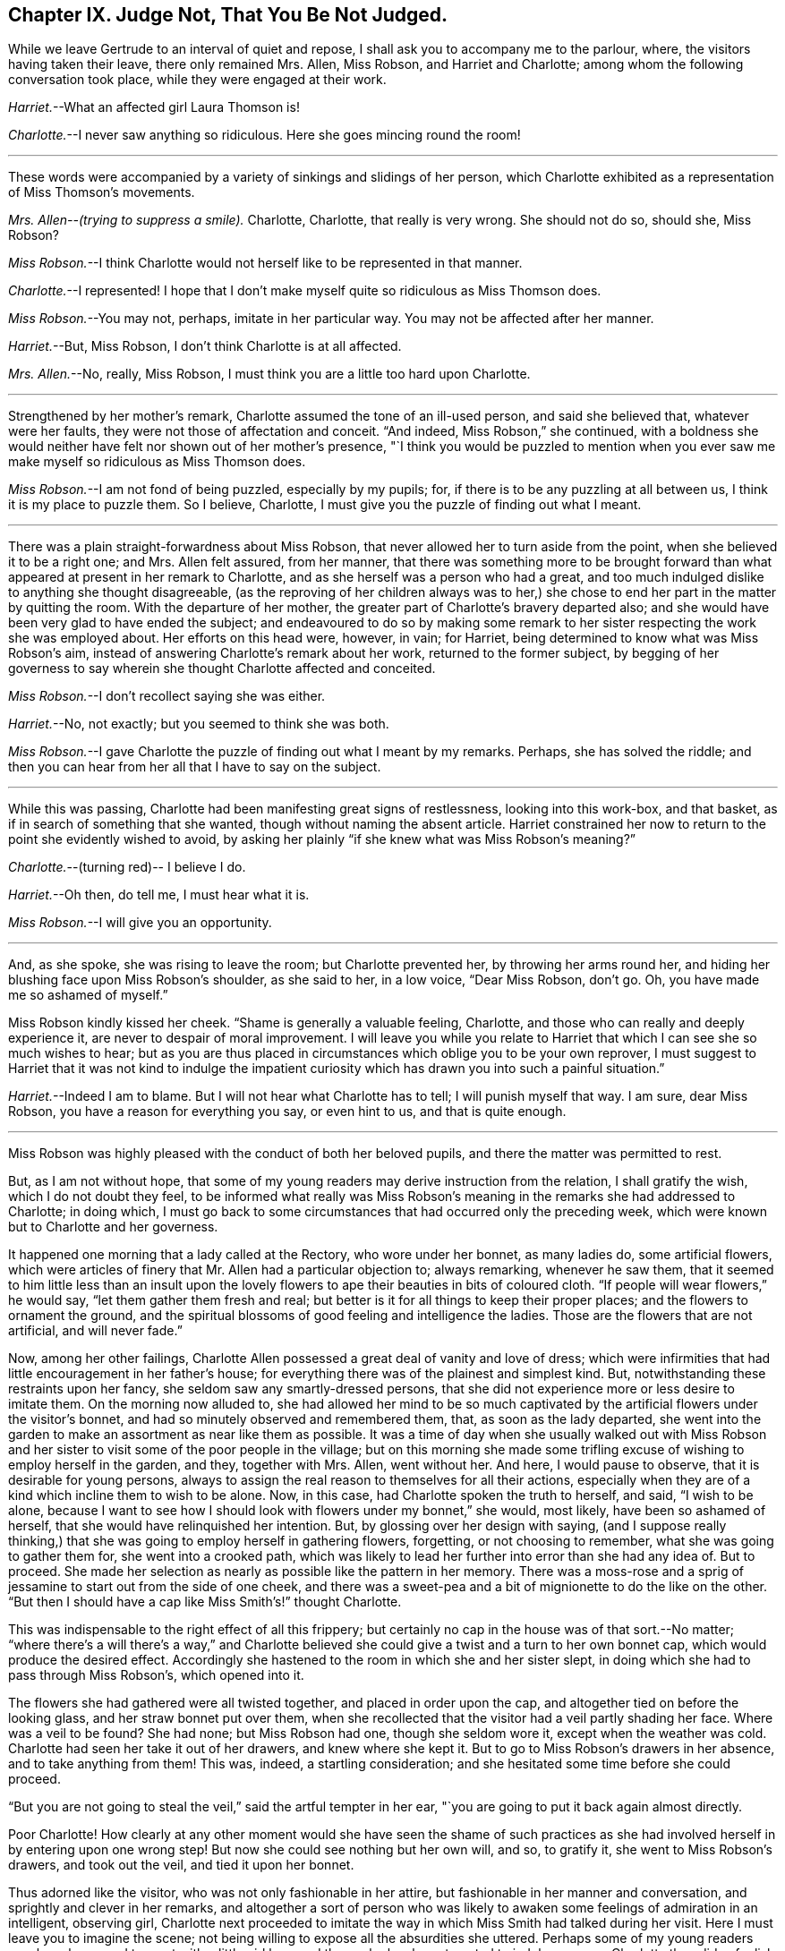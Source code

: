 == Chapter IX. Judge Not, That You Be Not Judged.

While we leave Gertrude to an interval of quiet and repose,
I shall ask you to accompany me to the parlour, where,
the visitors having taken their leave, there only remained Mrs.
Allen, Miss Robson, and Harriet and Charlotte;
among whom the following conversation took place, while they were engaged at their work.

[.discourse-part]
_Harriet._--What an affected girl Laura Thomson is!

[.discourse-part]
_Charlotte._--I never saw anything so ridiculous.
Here she goes mincing round the room!

[.small-break]
'''

These words were accompanied by a variety of sinkings and slidings of her person,
which Charlotte exhibited as a representation of Miss Thomson`'s movements.

[.discourse-part]
_Mrs.
Allen--(trying to suppress a smile)._
Charlotte, Charlotte, that really is very wrong.
She should not do so, should she, Miss Robson?

[.discourse-part]
_Miss Robson._--I think Charlotte would not herself like to be represented in that manner.

[.discourse-part]
_Charlotte._--I represented!
I hope that I don`'t make myself quite so ridiculous as Miss Thomson does.

[.discourse-part]
_Miss Robson._--You may not, perhaps, imitate in her particular way.
You may not be affected after her manner.

[.discourse-part]
_Harriet._--But, Miss Robson, I don`'t think Charlotte is at all affected.

[.discourse-part]
_Mrs.
Allen._--No, really, Miss Robson, I must think you are a little too hard upon Charlotte.

[.small-break]
'''

Strengthened by her mother`'s remark, Charlotte assumed the tone of an ill-used person,
and said she believed that, whatever were her faults,
they were not those of affectation and conceit.
"`And indeed, Miss Robson,`" she continued,
with a boldness she would neither have felt nor shown out of her mother`'s presence,
"`I think you would be puzzled to mention when you ever
saw me make myself so ridiculous as Miss Thomson does.

[.discourse-part]
_Miss Robson._--I am not fond of being puzzled, especially by my pupils; for,
if there is to be any puzzling at all between us, I think it is my place to puzzle them.
So I believe, Charlotte, I must give you the puzzle of finding out what I meant.

[.small-break]
'''

There was a plain straight-forwardness about Miss Robson,
that never allowed her to turn aside from the point,
when she believed it to be a right one; and Mrs.
Allen felt assured, from her manner,
that there was something more to be brought forward than
what appeared at present in her remark to Charlotte,
and as she herself was a person who had a great,
and too much indulged dislike to anything she thought disagreeable,
(as the reproving of her children always was to her,) she
chose to end her part in the matter by quitting the room.
With the departure of her mother, the greater part of Charlotte`'s bravery departed also;
and she would have been very glad to have ended the subject;
and endeavoured to do so by making some remark to
her sister respecting the work she was employed about.
Her efforts on this head were, however, in vain; for Harriet,
being determined to know what was Miss Robson`'s aim,
instead of answering Charlotte`'s remark about her work, returned to the former subject,
by begging of her governess to say wherein she thought Charlotte affected and conceited.

[.discourse-part]
_Miss Robson._--I don`'t recollect saying she was either.

[.discourse-part]
_Harriet._--No, not exactly; but you seemed to think she was both.

[.discourse-part]
_Miss Robson._--I gave Charlotte the puzzle of finding out what I meant by my remarks.
Perhaps, she has solved the riddle;
and then you can hear from her all that I have to say on the subject.

[.small-break]
'''

While this was passing, Charlotte had been manifesting great signs of restlessness,
looking into this work-box, and that basket,
as if in search of something that she wanted, though without naming the absent article.
Harriet constrained her now to return to the point she evidently wished to avoid,
by asking her plainly "`if she knew what was Miss Robson`'s meaning?`"

[.discourse-part]
_Charlotte._--(turning red)-- I believe I do.

[.discourse-part]
_Harriet._--Oh then, do tell me, I must hear what it is.

[.discourse-part]
_Miss Robson._--I will give you an opportunity.

[.small-break]
'''

And, as she spoke, she was rising to leave the room; but Charlotte prevented her,
by throwing her arms round her,
and hiding her blushing face upon Miss Robson`'s shoulder, as she said to her,
in a low voice, "`Dear Miss Robson, don`'t go.
Oh, you have made me so ashamed of myself.`"

Miss Robson kindly kissed her cheek.
"`Shame is generally a valuable feeling, Charlotte,
and those who can really and deeply experience it,
are never to despair of moral improvement.
I will leave you while you relate to Harriet that
which I can see she so much wishes to hear;
but as you are thus placed in circumstances which oblige you to be your own reprover,
I must suggest to Harriet that it was not kind to indulge the impatient
curiosity which has drawn you into such a painful situation.`"

[.discourse-part]
_Harriet._--Indeed I am to blame.
But I will not hear what Charlotte has to tell; I will punish myself that way.
I am sure, dear Miss Robson, you have a reason for everything you say,
or even hint to us, and that is quite enough.

[.small-break]
'''

Miss Robson was highly pleased with the conduct of both her beloved pupils,
and there the matter was permitted to rest.

But, as I am not without hope,
that some of my young readers may derive instruction from the relation,
I shall gratify the wish, which I do not doubt they feel,
to be informed what really was Miss Robson`'s meaning
in the remarks she had addressed to Charlotte;
in doing which,
I must go back to some circumstances that had occurred only the preceding week,
which were known but to Charlotte and her governess.

It happened one morning that a lady called at the Rectory, who wore under her bonnet,
as many ladies do, some artificial flowers,
which were articles of finery that Mr. Allen had a particular objection to;
always remarking, whenever he saw them,
that it seemed to him little less than an insult upon the lovely
flowers to ape their beauties in bits of coloured cloth.
"`If people will wear flowers,`" he would say, "`let them gather them fresh and real;
but better is it for all things to keep their proper places;
and the flowers to ornament the ground,
and the spiritual blossoms of good feeling and intelligence the ladies.
Those are the flowers that are not artificial, and will never fade.`"

Now, among her other failings,
Charlotte Allen possessed a great deal of vanity and love of dress;
which were infirmities that had little encouragement in her father`'s house;
for everything there was of the plainest and simplest kind.
But, notwithstanding these restraints upon her fancy,
she seldom saw any smartly-dressed persons,
that she did not experience more or less desire to imitate them.
On the morning now alluded to,
she had allowed her mind to be so much captivated
by the artificial flowers under the visitor`'s bonnet,
and had so minutely observed and remembered them, that, as soon as the lady departed,
she went into the garden to make an assortment as near like them as possible.
It was a time of day when she usually walked out with Miss Robson
and her sister to visit some of the poor people in the village;
but on this morning she made some trifling excuse
of wishing to employ herself in the garden,
and they, together with Mrs.
Allen, went without her.
And here, I would pause to observe, that it is desirable for young persons,
always to assign the real reason to themselves for all their actions,
especially when they are of a kind which incline them to wish to be alone.
Now, in this case, had Charlotte spoken the truth to herself, and said,
"`I wish to be alone,
because I want to see how I should look with flowers under my bonnet,`" she would,
most likely, have been so ashamed of herself,
that she would have relinquished her intention.
But, by glossing over her design with saying,
(and I suppose really thinking,) that she was going to employ herself in gathering flowers,
forgetting, or not choosing to remember, what she was going to gather them for,
she went into a crooked path,
which was likely to lead her further into error than she had any idea of.
But to proceed.
She made her selection as nearly as possible like the pattern in her memory.
There was a moss-rose and a sprig of jessamine to start out from the side of one cheek,
and there was a sweet-pea and a bit of mignionette to do the like on the other.
"`But then I should have a cap like Miss Smith`'s!`" thought Charlotte.

This was indispensable to the right effect of all this frippery;
but certainly no cap in the house was of that sort.--No matter;
"`where there`'s a will there`'s a way,`" and Charlotte believed
she could give a twist and a turn to her own bonnet cap,
which would produce the desired effect.
Accordingly she hastened to the room in which she and her sister slept,
in doing which she had to pass through Miss Robson`'s, which opened into it.

The flowers she had gathered were all twisted together, and placed in order upon the cap,
and altogether tied on before the looking glass, and her straw bonnet put over them,
when she recollected that the visitor had a veil partly shading her face.
Where was a veil to be found?
She had none; but Miss Robson had one, though she seldom wore it,
except when the weather was cold.
Charlotte had seen her take it out of her drawers, and knew where she kept it.
But to go to Miss Robson`'s drawers in her absence, and to take anything from them!
This was, indeed, a startling consideration;
and she hesitated some time before she could proceed.

"`But you are not going to steal the veil,`" said the artful tempter in her ear,
"`you are going to put it back again almost directly.

Poor Charlotte!
How clearly at any other moment would she have seen the shame of such
practices as she had involved herself in by entering upon one wrong step!
But now she could see nothing but her own will, and so, to gratify it,
she went to Miss Robson`'s drawers, and took out the veil, and tied it upon her bonnet.

Thus adorned like the visitor, who was not only fashionable in her attire,
but fashionable in her manner and conversation, and sprightly and clever in her remarks,
and altogether a sort of person who was likely to
awaken some feelings of admiration in an intelligent,
observing girl,
Charlotte next proceeded to imitate the way in which
Miss Smith had talked during her visit.
Here I must leave you to imagine the scene;
not being willing to expose all the absurdities she uttered.
Perhaps some of my young readers may have happened to meet with
a little girl here and there who has been tempted to indulge,
as poor Charlotte then did,
a foolish desire of copying the manners of some one or another
whom she has wished to resemble--in that case,
they can understand as well as I could tell them,
how exceedingly ridiculous she made herself.
I shall only, therefore, relate the conclusion of the matter, which was, indeed,
a very painful and unexpected one to Charlotte; who,
in her eagerness to accomplish her purpose,
had forgotten to shut the door of Miss Robson`'s room, when she returned with the veil.
Great, therefore, was her confusion, when, on rising from her seat,
and making a low curtsey, and saying as Miss Smith had done on taking her leave,
"`my dear Mrs.
Allen, I must now tear myself away; for, indeed,
it is by force only that I can ever get away from the Rectory;`"--great, I say,
was her surprise, and unutterable her confusion,
in feeling a hand laid upon her shoulder,
at the same time that a voice inquired of her "`where she was going?`"

"`Oh, Miss Robson!`" she exclaimed; for it was indeed her governess,
returned from her walk, not sooner than usual, but sooner than Charlotte,
in her manifold occupations, had calculated upon.

"`Oh, Miss Robson!`" she repeated, as she sat down,
and in extreme confusion covered her face with both her hands.

"`And oh, Charlotte!
I think I must say,`" replied Miss Robson,
standing motionless with surprise a few moments.
Then looking earnestly at her, "`what have you made yourself this ridiculous figure for,
and why have you taken my veil out of my drawers?`"

"`I don`'t know what to say,`" replied Charlotte,
beginning to cry bitterly,--"`I am so ashamed!`"

The flowers, and the finery, and the mimicry of Miss Smith`'s parting speech,
told their own story; nor was it one that greatly surprised Miss Robson,
who had often remarked with concern,
Charlotte`'s disposition to be pleased with fine clothes and fashionable people;
and also an inclination (not uncommon in little girls)
to imitate the manners of their elders.

"`I shall not say much to you, my dear Charlotte,`" she observed,
after a little interval of silence, during which Charlotte sobbed bitterly,
"`I shall not say much to you,
because I am persuaded that what you are now feeling
is a far better reprover to you than I can be;
but I would earnestly exhort you to remember it when
the present painful impression is passed away.
Yes, I would earnestly counsel you to bear in mind that it is not merely the
folly of mimicry which this indulgence of vanity has betrayed you into,
but also a breach of trust, and a violation of good faith, which is far worse.
When I leave my drawers open, I feel that I can so far confide in your principles,
and also in your sister`'s,
as to be persuaded that you will abstain from meddling with them.
I do not believe you ever opened a drawer of mine before.`"

"`No, that I never did,`" said Charlotte; "`I only knew you kept your veil there,
because I have seen you take it out.
And to think that, for such foolishness as this, I should do such a thing,
and lose your good opinion!`" and she burst into fresh tears.

"`You will not lose my good opinion,`" said Miss Robson, affectionately embracing her;
"`on the contrary, I trust henceforth to find you more deserving of it than ever;
for I hope that what has now passed will tend to make you so watchful over yourself,
that you will not again be betrayed into anything so foolish and degrading.
Come, let us get rid of these trappings (traps indeed for you,
poor child!) before Harriet comes up to change her frock.`"

"`I shall be long enough before I want to wear flowers again,`" thought Charlotte, as,
in a kind of disdain at her own folly, she took off the ornamented cap,
and began to disarray it of its accompaniments.

We might have hoped that it would be long enough
also before she practised any arts of imitation;
but here, I believe, I must again unveil the truth of the matter,
and tell you that it was a secret stirring of envy at Laura Thomson`'s smart clothes
that caused her so hastily to forget the humiliation of the preceding week.
Such poor creatures are we when governed by our own evil nature!

